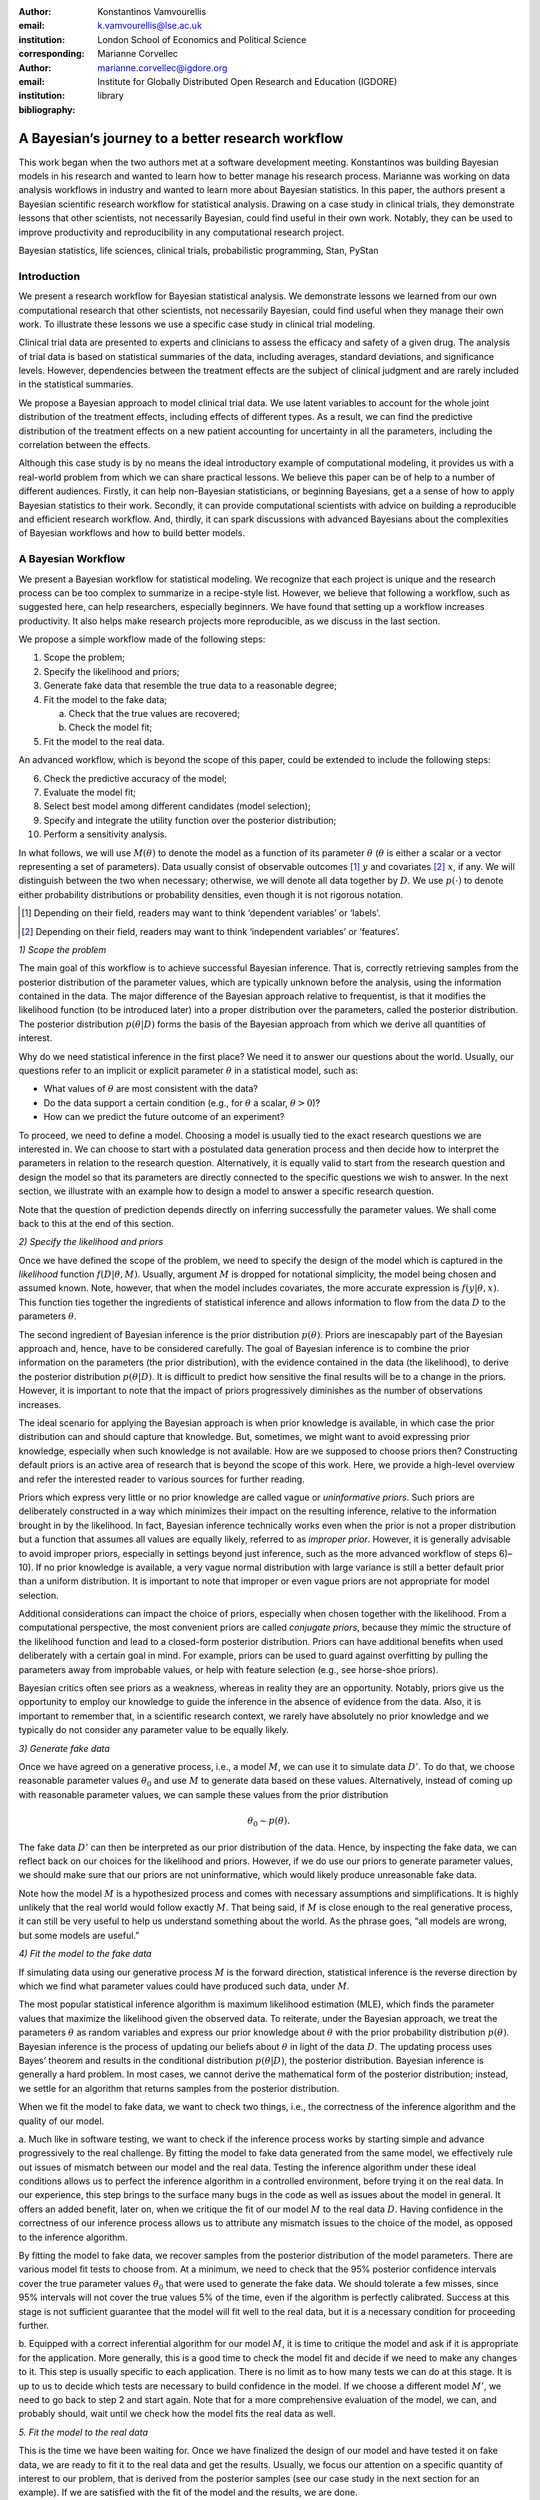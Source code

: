 :author: Konstantinos Vamvourellis
:email: k.vamvourellis@lse.ac.uk
:institution: London School of Economics and Political Science
:corresponding:

:author: Marianne Corvellec
:email: marianne.corvellec@igdore.org
:institution: Institute for Globally Distributed Open Research and Education (IGDORE)

:bibliography: library

--------------------------------------------------
A Bayesian’s journey to a better research workflow
--------------------------------------------------

.. class:: abstract

   This work began when the two authors met at a software development meeting.
   Konstantinos was building Bayesian models in his research and wanted to
   learn how to better manage his research process. Marianne was working on
   data analysis workflows in industry and wanted to learn more about Bayesian
   statistics. In this paper, the authors present a Bayesian scientific
   research workflow for statistical analysis. Drawing on a case study in
   clinical trials, they demonstrate lessons that other scientists, not
   necessarily Bayesian, could find useful in their own work. Notably, they can
   be used to improve productivity and reproducibility in any computational
   research project.

.. class:: keywords

   Bayesian statistics, life sciences, clinical trials, probabilistic programming, Stan, PyStan

Introduction
------------

We present a research workflow for Bayesian statistical analysis. We
demonstrate lessons we learned from our own computational research that other
scientists, not necessarily Bayesian, could find useful when they manage their
own work. To illustrate these lessons we use a specific case study in clinical
trial modeling.

Clinical trial data are presented to experts and clinicians to assess the
efficacy and safety of a given drug. The analysis of trial data is based on
statistical summaries of the data, including averages, standard deviations, and
significance levels. However, dependencies between the treatment effects are
the subject of clinical judgment and are rarely included in the statistical
summaries.

We propose a Bayesian approach to model clinical trial data. We use latent
variables to account for the whole joint distribution of the treatment effects,
including effects of different types. As a result, we can find the predictive
distribution of the treatment effects on a new patient accounting for
uncertainty in all the parameters, including the correlation between the effects.

Although this case study is by no means the ideal introductory example of
computational modeling, it provides us with a real-world problem from which we
can share practical lessons. We believe this paper can be of help to a number
of different audiences. Firstly, it can help non-Bayesian statisticians, or
beginning Bayesians, get a a sense of how to apply Bayesian statistics to their
work. Secondly, it can provide computational scientists with advice on building
a reproducible and efficient research workflow. And, thirdly, it can spark
discussions with advanced Bayesians about the complexities of Bayesian
workflows and how to build better models.

A Bayesian Workflow
-------------------

We present a Bayesian workflow for statistical modeling. We recognize that each
project is unique and the research process can be too complex to summarize
in a recipe-style list. However, we believe that following a workflow, such as
suggested here, can help researchers, especially beginners. We have found that
setting up a workflow increases productivity. It also helps make research
projects more reproducible, as we discuss in the last section.

We propose a simple workflow made of the following steps:

1. Scope the problem;
2. Specify the likelihood and priors;
3. Generate fake data that resemble the true data to a reasonable degree;
4. Fit the model to the fake data;

   a. Check that the true values are recovered;
   b. Check the model fit;

5. Fit the model to the real data.

An advanced workflow, which is beyond the scope of this paper, could be
extended to include the following steps:

6. Check the predictive accuracy of the model;
7. Evaluate the model fit;
8. Select best model among different candidates (model selection);
9. Specify and integrate the utility function over the posterior distribution;
10. Perform a sensitivity analysis.

In what follows, we will use :math:`M(\theta)` to denote the model as
a function of its parameter :math:`\theta` (:math:`\theta` is either a scalar
or a vector representing a set of parameters).
Data usually consist of observable outcomes [#]_ :math:`y`
and covariates [#]_ :math:`x`, if any. We will distinguish between the two when
necessary; otherwise, we will denote all data together by :math:`D`.
We use :math:`p(\cdot)` to denote either probability distributions or probability
densities, even though it is not rigorous notation.

.. [#] Depending on their field, readers may want to think ‘dependent variables’ or ‘labels’.
.. [#] Depending on their field, readers may want to think ‘independent variables’ or ‘features’.

*1) Scope the problem*

The main goal of this workflow is to achieve successful Bayesian inference.
That is, correctly retrieving samples from the posterior distribution of the
parameter values, which are typically unknown before the analysis, using the
information contained in the data.
The major difference of the Bayesian approach relative to frequentist, is that
it modifies the likelihood function (to be introduced later) into a proper
distribution over the parameters, called the posterior distribution.
The posterior distribution
:math:`p(\theta | D)` forms the basis of the Bayesian approach from
which we derive all quantities of interest.

Why do we need statistical inference in the first place? We need it to answer
our questions about the world. Usually, our questions refer to an implicit or
explicit parameter :math:`\theta` in a statistical model, such as:

* What values of :math:`\theta` are most consistent with the data?
* Do the data support a certain condition (e.g., for :math:`\theta` a scalar, :math:`\theta > 0`)?
* How can we predict the future outcome of an experiment?

To proceed, we need to define a model. Choosing a model is usually
tied to the exact research questions we are interested in.
We can choose to start with a postulated data generation process and then
decide how to interpret the parameters in relation to the research question.
Alternatively, it is equally valid to start from the research question and
design the model so that its parameters are directly connected to the specific
questions we wish to answer.
In the next section, we illustrate with an example
how to design a model to answer a specific research question.

Note that the question of prediction depends directly on inferring successfully
the parameter values. We shall come back to this at the end of this section.

*2) Specify the likelihood and priors*

Once we have defined the scope of the problem, we need to specify the design of
the model which is captured in the *likelihood* function
:math:`f(D | \theta, M)`.
Usually, argument :math:`M` is dropped for notational
simplicity, the model being chosen and assumed known.
Note, however, that when the model includes covariates, the more accurate
expression is
:math:`f(y | \theta, x)`.
This function ties together the ingredients of
statistical inference and allows information to flow from the data
:math:`D` to the parameters :math:`\theta`.

The second ingredient of Bayesian inference is the prior distribution
:math:`p(\theta)`. Priors are inescapably part of the Bayesian approach and, hence,
have to be considered carefully. The goal of Bayesian inference is to combine
the prior information on the parameters (the prior distribution), with the
evidence contained in the data (the likelihood), to derive the posterior
distribution :math:`p(\theta | D)`.
It is difficult to predict how sensitive the final
results will be to a change in the priors. However, it is important to note
that the impact of priors progressively diminishes as the number of observations
increases.

The ideal scenario for applying the Bayesian approach is when prior knowledge is
available, in which case the prior distribution can and should capture that
knowledge. But, sometimes, we might want to avoid expressing prior knowledge,
especially when such knowledge is not available. How are we supposed to
choose priors then? Constructing default priors is an active area of research
that is beyond the scope of this work. Here, we provide a high-level overview and refer
the interested reader to various sources for further reading.

Priors which express very little or no prior knowledge are called vague or
*uninformative priors*. Such priors are deliberately constructed in a way which
minimizes their impact on the resulting inference, relative to the information
brought in by the likelihood.  In fact, Bayesian inference technically works
even when the prior is not a proper distribution but a function that assumes all
values are equally likely, referred to as *improper prior*. However, it is
generally advisable to avoid improper priors, especially in settings beyond
just inference, such as the more advanced workflow of steps 6)–10).
If no prior knowledge is available, a very vague normal
distribution with large variance is still a better default prior than a uniform
distribution. It is important to note that improper or even vague priors are not
appropriate for model selection.

Additional considerations can impact the choice of priors,
especially when chosen together with the likelihood.
From a computational perspective, the most convenient priors are called
*conjugate priors*, because they mimic the structure of the likelihood function
and lead to a closed-form posterior distribution. Priors can have additional
benefits when used deliberately with a certain goal in mind. For example,
priors can be used to guard against overfitting by pulling the
parameters away from improbable values, or help with feature selection (e.g., see
horse-shoe priors).

Bayesian critics often see priors as a weakness, whereas in reality they are
an opportunity. Notably, priors give us the opportunity to employ our
knowledge to guide the inference in the absence of evidence from the data.
Also, it is important to remember that, in a scientific research context,
we rarely have absolutely no prior knowledge and
we typically do not consider any parameter value to be equally likely.

*3) Generate fake data*

Once we have agreed on a generative process, i.e., a model :math:`M`,
we can use it to simulate data :math:`D'`.
To do that, we choose reasonable
parameter values :math:`\theta_0` and use :math:`M` to generate data
based on these values. Alternatively,
instead of coming up with reasonable parameter values, we can sample
these values from the prior distribution

.. math::

   \theta_0 \sim p(\theta).

The fake data
:math:`D'`
can then be interpreted as our prior distribution of the data.
Hence, by inspecting the fake data, we can reflect back on our choices for the
likelihood and priors. However,
if we do use our priors to generate parameter values, we should make
sure that our priors are not uninformative, which would likely produce
unreasonable fake data.

Note how the model :math:`M` is a hypothesized process and comes with
necessary assumptions and simplifications. It is highly unlikely that the real
world would follow exactly :math:`M`. That being said, if
:math:`M` is close enough to the real generative process, it can
still be very useful to help us understand something about the world.
As the phrase goes, “all models are wrong, but some models are useful.”

*4) Fit the model to the fake data*

If simulating data using our generative process :math:`M` is the forward
direction, statistical inference is the reverse direction by which we find what
parameter values could have produced such data, under :math:`M`.

The most popular statistical inference algorithm is maximum likelihood
estimation (MLE), which finds the parameter values that maximize the likelihood
given the observed data.
To reiterate, under the Bayesian approach, we treat the parameters
:math:`\theta` as random variables and express our prior knowledge about :math:`\theta` with
the prior probability distribution :math:`p(\theta)`. Bayesian inference is the process of
updating our beliefs about :math:`\theta` in light of the data :math:`D`. The
updating process uses Bayes’ theorem and results in the conditional distribution :math:`p(\theta|
D)`, the posterior distribution. Bayesian inference is
generally a hard problem. In most cases, we cannot derive the mathematical form
of the posterior distribution; instead, we settle for an algorithm that returns
samples from the posterior distribution.

When we fit the model to fake data, we want to check two things, i.e., the correctness
of the inference algorithm and the quality of our model.

a. Much like in software testing, we want to check if the inference process
works by starting simple and advance progressively to the real challenge. By
fitting the model to fake data generated from the same model, we effectively
rule out issues of mismatch between our model and the real data. Testing the
inference algorithm under these ideal conditions allows us to perfect the
inference algorithm in a controlled environment, before trying it on the real data. In
our experience, this step brings to the surface many bugs in the code as well as
issues about the model in general.
It offers an added benefit, later on, when
we critique the fit of our model :math:`M` to the real data
:math:`D`. Having confidence in the correctness of our inference process
allows us to attribute any mismatch issues to the choice of the model,
as opposed to the inference algorithm.

By fitting the model to fake data, we recover samples from the posterior
distribution of the model parameters. There are various model fit tests to
choose from. At a minimum,
we need to check that the 95% posterior confidence intervals cover the true
parameter values :math:`\theta_0` that were used to generate the fake data. We should
tolerate a few misses, since 95% intervals will not cover the true values 5% of the
time, even if the algorithm is perfectly calibrated. Success at this stage is
not sufficient guarantee that the model will fit well to the real data, but it is
a necessary condition for proceeding further.

b. Equipped with a correct inferential algorithm for our model :math:`M`,
it is time to critique the model and ask if it is appropriate for the application.
More generally, this is a good time to check the model fit and decide if we
need to make any changes to it. This step is usually specific to each
application. There is no limit as to how many tests we can do at this stage. It is
up to us to decide which tests are necessary to build confidence in
the model. If we choose a different model :math:`M'`, we need to go
back to step 2 and start again.
Note that for a more comprehensive evaluation of the model, we can, and
probably should, wait until we check how the model fits the real data as well.

*5. Fit the model to the real data*

This is the time we have been waiting for. Once we have finalized the design of
our model and have tested it on fake data, we are ready to fit it to the real
data and get the results. Usually, we focus our attention on a specific
quantity of interest to our problem, that is derived from the posterior samples
(see our case study in the next section for an example). If we are satisfied
with the fit of the model and the results, we are done.

In most cases, though, at this stage we are expected to evaluate the model to
revise it as necessary, depending on the application.
For example, the model
may capture the average of the quantity but fail to capture the behavior at
the tails of the distribution.  This step is highly application-specific and
requires a combination of statistical expertise and subject-matter expertise. It is
important to build confidence in the power of our inference algorithm before we
proceed to interpreting the results, in order to be able to separate, to the extent
possible, inference issues from model issues. At this stage, it is likely that we
will come up with a slightly updated model :math:`M'`. We then have to go
back and start again from the beginning.

*Posterior Predictive Checks and Model Evaluation*

In this subsection, we would like to touch briefly on two topics for more
advanced workflows, predictive accuracy and model evaluation.
One way to evaluate a model is to check how well it predicts unknown observable
data :math:`\tilde{y}`, where unknown means that the model was not fit
to :math:`\tilde{y}`. The Bayesian posterior predictive distribution is given
by the following formula:

.. math::
   :type: eqnarray

   p (\tilde{y} | D ) &=& \int p( \tilde{y}, \theta | D) d\theta \\
   &=& \int p( \tilde{y} |  \theta) p(\theta | D) d\theta

In practice, we approximate the integral using samples from the posterior
distributions, by mapping each parameter posterior sample

.. math::

   \tilde{\theta} \sim p(\theta|D)

to the corresponding sample of the posterior predictive distribution

.. math::

   \tilde{y} \sim p (\tilde{y} | D).

Posterior predictive accuracy is useful even outside the strict scope of a
predictive task. Posterior predictive checks, evaluating the predictive accuracy
of a model [#]_, can be a good method to evaluate a model, especially in exploratory
analyses. A model that predicts well is a model that fits the data well. Model
evaluation is an extensive area of research with a rich literature, which is
beyond the scope of this contribution.

.. [#] To check the predictive accuracy of the model, we need to measure our
       predictions :math:`\tilde{y}` against real data. To do this, we usually
       hold out a small random sample of the original data and deliberately
       restrain from fitting the model to that sample.

*Further reading*

For a concise overview of statistical modeling and inference, including a high-level
comparison with the frequentist approach, see :cite:`Wood15`. For a more
extended treatment of the Bayesian approach, including utility functions, see
:cite:`robert2007bayesian`. For an accessible Bayesian modeling primer,
especially for beginner Bayesians, see :cite:`McElreath15` and
:cite:`Marin2006`. For a complete treatment of Bayesian data analysis, including
many workflow-related discussions, see :cite:`gelman2013bayesian` [#]_.

.. [#] And for an example implementation of a complete workflow with PyStan,
       see https://github.com/betanalpha/jupyter_case_studies/tree/master/pystan_workflow.

A Case Study in Clinical Trial Data Analysis
--------------------------------------------

We propose a Bayesian model to extract insights from clinical trial datasets.
We are interested in understanding the effect of a treatment on the patients.
Our goal is to use the data to predict the effect of the treatment on a new
patient. We apply our method on artificially created data, for illustration
purposes only.

*1) Scope the problem*

Regulators focus on a few key effects when deciding whether a drug is fit for
market. In our case we will assume, for simplicity, that there are three
effects, where two are binary variables and the other is a continuous variable.

Our data is organized as a table, with one patient (subject) per row and one effect per column. For
example, if our clinical trial dataset records three effects per subject,
‘Hemoglobin Levels’ (continuous), ‘Nausea’ (yes/no), and ‘Dyspepsia’ (yes/no),
the dataset looks like Table :ref:`mtable`.

.. table:: Toy clinical trial data. :label:`mtable`

   +------------+------------+------------------+-----------+--------+
   | Subject ID | Group Type | Hemoglobin Level | Dyspepsia | Nausea |
   +============+============+==================+===========+========+
   | 123        | Control    | 3.42             | 1         | 0      |
   +------------+------------+------------------+-----------+--------+
   | 213        | Treatment  | 4.41             | 1         | 0      |
   +------------+------------+------------------+-----------+--------+
   | 431        | Control    | 1.12             | 0         | 0      |
   +------------+------------+------------------+-----------+--------+
   | 224        | Control    | -0.11            | 1         | 0      |
   +------------+------------+------------------+-----------+--------+
   | 233        | Treatment  | 2.42             | 1         | 1      |
   +------------+------------+------------------+-----------+--------+

The fact that the effects are of mixed data types, binary and
continuous, makes it harder to model their interdependencies. To address this
challenge, we propose a latent variable  structure. Then, the expected value of
the latent variables will correspond to the average effect of the treatment.
Similarly, the correlations between the latent variables will correspond to the
the correlations between the effects. Knowing the distribution of the latent
variables will give us a way to predict what the effect will be on a new
patient.

*2) Specify the model, likelihood, and priors*

a. Model

Let :math:`Y` be a :math:`N\times K` matrix where each column represents an effect and each
row refers to an individual subject. This matrix contains our observations,
it is our clinical trial dataset. We distinguish between treatment and
control subjects by considering separately :math:`Y^T` (resp. :math:`Y^{C}`),
the subset of :math:`Y` containing only treatment subjects (resp. control subjects).
Since the model for :math:`Y^T` and :math:`Y^{C}` is identical, for convenience,
we suppress the notation into :math:`Y` in the
remainder of this section. Recall that the important feature of
the data is that each column in :math:`Y` may be measured on different scales, i.e.,
binary, count, continuous, etc. The main purpose of this work is to extend the
current framework so that it can incorporate interdependencies between
different features, both discrete and continuous.

We consider the following general latent variable framework. We assume subjects
are independent and wish to model the dependencies between the effects.
The idea is to bring all columns to a common scale :math:`(-\infty, \infty)`.
The continuous effects are observed directly and are already on this scale.
For the binary effects, we apply appropriate transformations on their
parameters via user-specified link functions :math:`h_{j}(\cdot)`, in order to
bring them to the :math:`(-\infty, \infty)` scale.
Let us consider the :math:`i`-th subject. Then, if the :math:`j`-th effect is
measured on the binary scale, the model is

.. math::
   :type: eqnarray

   Y_{ij} &\sim& \text{Bernoulli}(\eta_{ij})\\
   h_{j}(\eta_{ij}) &=& Z_{ij},

where the link function can be the logit, probit, or any other bijection from
:math:`[0, 1]` to the real line. Continuous data are assumed to be observed
directly and accurately (without measurement error), and modeled as follows:

.. math::

   Y_{ij} = Z_{ij} \quad \text{for}\; i=1, \dots, N.

In order to complete the model, we need to define the
:math:`N\times K` matrix :math:`Z`.
Here, we use a :math:`K`-variate normal distribution
:math:`\mathcal{N}_K(\cdot)` on each :math:`Z_{i \cdot}` row, such that

.. math::

   Z_{i\cdot} \sim \mathcal{N}_{K}(\mu, \Sigma),

where :math:`\Sigma` is a :math:`K\times K` covariance matrix, :math:`\mu` is a row
:math:`K`-dimensional vector, and :math:`Z_{i\cdot}` are independent for all :math:`i`.

In the model above, the vector :math:`\mu=(\mu_{1},\dots,\mu_K)` represents
the average treatment effect in the common scale. In our example, the first
effect is directly observed whereas the other effects can only be
inferred via the corresponding binary observations. Note that the variance of
the non-observed latent variables is non-identifiable :cite:`Chib1998a,Talhouk2012a`,
so we need to fix it to a known constant to fully specify
the model. We do this by decomposing the covariance into correlation and
variance: :math:`\Sigma = DRD`, where :math:`R` is the correlation matrix and :math:`D` is a
diagonal matrix of variances :math:`D_{jj} = \sigma_j^2` for the :math:`j`-th effect.

b. Likelihood

The likelihood function can be expressed as

.. math::
   :type: eqnarray

   f(Y | Z, \mu, \Sigma) &=& f(Y|Z) \cdot p(Z| \mu, \Sigma)\\
   &=& \prod_{j \in J_b} \prod_{i=1}^N h_j^{-1}(Z_{ij})^{Y_{ij}} (1-h_j^{-1}(Z_{ij}))^{(1-Y_{ij})} \cdot p(Z| \mu, \Sigma)\\
   &=& \prod_{j \in J_b} \prod_{i=1}^N \eta_{ij}^{Y_{ij}} (1-\eta_{ij})^{(1-Y_{ij})} \cdot N(Z| \mu , \Sigma),\\

where :math:`J_b` is the index of effects that are binary and
:math:`N(Z| \mu , \Sigma)` is the probability density function (pdf)
of the multivariate normal distribution.

c. Priors

In this case study, the priors should come from previous studies of the treatment
in question or from clinical judgment. If there was no such option,
then it would be up to us to decide on an appropriate prior. We use
the following priors for demonstration purposes:

.. math::
   :type: eqnarray

   \mu_i \; & \sim \; N(0,10) \\
   R \; & \sim \; \text{LKJ}(2) \\
   \sigma_j \; & \sim \; \text{Cauchy}(0,2)  \; \text{for} \; j \not\in J_b \\
   Z_{ij} \; & \sim \; N(0,1) \; \text{for} \; j \in J_b. \\

This will become more transparent in the next section, when we come back to
the choice of priors.
Let us note that our data contain a lot of information, so the final outcome
will be relatively insensitive to the priors.

*3) Generate fake data*

To generate fake data, we choose reasonable parameter values :math:`(\mu, \Sigma)`
and generate 200 samples of underlying latent variables
:math:`Z_{i \cdot} \sim N(\mu,\Sigma)` [#]_.
We picked :math:`\mu = (0.3, 0.5, 0.7)`, :math:`\sigma = (1.3, 1, 1)`, and
:math:`R(1, 2) = -0.5, \; R(1, 3) = -0.3, \; R(2, 3) = 0.7`.
The observed fake data :math:`Y_{ij}` are defined to be equal to
:math:`Z_{ij}` for the effects that are continuous. For the binary effects, we sample
Bernoulli variables with probability equal to the inverse logit of the
corresponding :math:`Z_{ij}` value.

.. [#] Both :math:`Z_{i\cdot} \sim \mathcal{N}_{K}(\mu, \Sigma)` and
       :math:`Z_{i \cdot} \sim N(\mu,\Sigma)` hold, since the :math:`\sim`
       symbol means “is distributed as” and :math:`N(\mu,\Sigma)` is
       the pdf of :math:`\mathcal{N}_{K}(\mu, \Sigma)`.

A Bayesian model with proper informative priors, such as the one above, can also
be used directly to sample fake data. As explained in the previous section,
we can sample all the parameters according to the prior distributions.
The fake data can then be interpreted as our prior distribution on the data.

*4) Fit the model to the fake data*

The Stan program encoding this model is the following:

.. code-block:: c++
   :linenos:

   data {
     int<lower=0> N;
     int<lower=0> K;
     int<lower=0> Kb;
     int<lower=0> Kc;
     int<lower=0, upper=1> yb[N, Kb];
     vector[Kc] yc[N];
   }

   transformed data {
     matrix[Kc, Kc] I = diag_matrix(rep_vector(1, Kc));
   }

   parameters {
     vector[Kb] zb[N];
     // first continuous, then binary
     cholesky_factor_corr[K] L_R;
     vector<lower=0>[Kc] sigma;
     vector[K] mu;
   }

   transformed parameters {
     matrix[N, Kb] z;
     vector[Kc] mu_c = head(mu, Kc);
     vector[Kb] mu_b = tail(mu, Kb); {
       matrix[Kc, Kc] L_inv = \
       mdivide_left_tri_low(diag_pre_multiply(sigma, \
       L_R[1:Kc, 1:Kc]), I);
        for (n in 1:N) {
          vector[Kc] resid = L_inv * (yc[n] - mu_c);
          z[n,] = transpose(mu_b + tail(L_R * \
          append_row(resid, zb[n]), Kb));
        }
     }
   }

   model {
     mu ~ normal(0, 10);
     L_R ~ lkj_corr_cholesky(2);
     sigma~cauchy(0, 2.5);
     yc ~ multi_normal_cholesky(mu_c, \
     diag_pre_multiply(sigma, L_R[1:Kc, 1:Kc]));
     for (n in 1:N) zb[n] ~ normal(0, 1);
     for (k in 1:Kb) yb[, k] ~ bernoulli_logit(z[, k]);
   }

   generated quantities {
     matrix[K, K] R = multiply_lower_tri_self_transpose(L_R);
     vector[K] full_sigma = append_row(sigma, \
                                       rep_vector(1, Kb));
     matrix[K, K] Sigma = \
     multiply_lower_tri_self_transpose(\
     diag_pre_multiply(full_sigma, L_R));
   }

*Model Fit Checks*

Figures :ref:`mean`, :ref:`sd`, and :ref:`corr`,
we plot the posterior samples on top of the true values and check visually that
the confidence intervals cover the true values we used to generate the fake
data.

.. figure:: mean.png

   Histogram of values sampled from the posterior mean of latent variables. :label:`mean`

.. figure:: sd.png

   Histogram of values sampled from the posterior standard deviation for
   Hemoglobin Level. :label:`sd`

.. figure:: corr.png

   Histogram of values sampled from the posterior correlation of effects. :label:`corr`

With Stan, we can also utilize the built-in checks to inspect the correctness of
of the inference results. One of the basic tests is the :math:`\hat{R}`
(:code:`Rhat`),
which is a general summary of the convergence of the Hamiltonian Monte Carlo
(HMC) chains. Another measure is the
number of effective samples, denoted by :code:`n_eff`.
These metrics, along with other basic information on the Stan :code:`fit` object,
are shown below. We shall come back to the topic of fit diagnostics in the
next section.

.. code-block:: c++

    Inference for Stan model:
    anon_model_389cd056347577840573e8f6df0e7636.
    4 chains, each with iter=1000; warmup=500; thin=1;
    post-warmup draws per chain=500,
    total post-warmup draws=2000.

               mean se_mean     sd   2.5%    25%    50%    75%  97.5%  n_eff   Rhat
    mu[0]      0.36  2.1e-3   0.09   0.17    0.3   0.36   0.42   0.54   2000    1.0
    mu[1]      0.56  4.1e-3   0.18    0.2   0.44   0.56   0.69   0.94   2000    1.0
    mu[2]      0.67  4.0e-3   0.18   0.33   0.55   0.68   0.79   1.02   2000    1.0
    R[0,0]      1.0     0.0    0.0    1.0    1.0    1.0    1.0    1.0   2000    nan
    R[1,0]    -0.24  3.6e-3   0.16  -0.55  -0.35  -0.24  -0.13    0.1   2000    1.0
    R[2,0]    -0.38  3.6e-3   0.16  -0.69  -0.49  -0.39  -0.28  -0.05   2000    1.0
    R[0,1]    -0.24  3.6e-3   0.16  -0.55  -0.35  -0.24  -0.13    0.1   2000    1.0
    R[1,1]      1.0 2.1e-189.3e-17    1.0    1.0    1.0    1.0    1.0   1958    nan
    R[2,1]      0.1    0.01   0.32  -0.52  -0.12   0.11   0.32   0.69    550    1.0
    R[0,2]    -0.38  3.6e-3   0.16  -0.69  -0.49  -0.39  -0.28  -0.05   2000    1.0
    R[1,2]      0.1    0.01   0.32  -0.52  -0.12   0.11   0.32   0.69    550    1.0
    R[2,2]      1.0 1.7e-187.8e-17    1.0    1.0    1.0    1.0    1.0   2000    nan
    sigma[0]   1.28  1.4e-3   0.06   1.16   1.24   1.28   1.32   1.41   2000    1.0

*5. Fit the model to the real data*

Once we have built confidence in our inference algorithm, we are ready to fit our
model to the real data and answer the question of interest. Our goal is to use
the data to predict the effect of the treatment on a new patient, i.e.,
the posterior predictive distribution.

In this case study, we may not share real data but, for demonstration purposes,
we created two other sets of fake data, one representing the control group and
the other the treatment group.
For each posterior sample of parameters :math:`(\mu_i, \Sigma_i)`, we generate
a latent variable :math:`Z_{i \cdot} \sim N(\mu_i, \Sigma_i)`.
We then set :math:`Y_{ij} = Z_{ij}` for :math:`j = 1`, whereas for
:math:`j = \{2, 3\}`, we sample
:math:`Y_{ij} \sim \text{Bernoulli}(\text{logit}^{-1}(Z_{ij})`.
The resulting set of :math:`Y_{i \cdot}` is the posterior predictive
distribution. We do this for the parameters learned from both groups,
:math:`Y^T` and :math:`Y^C` separately, and plot the results
in Figure :ref:`pred`.

.. figure:: pred.png

   Histogram of values sampled from the posterior predictive distributions.
   :label:`pred`

Looking at the plots, we can visualize the effect of the drug on a new patient
by distinguishing the effects with the treatment (green) versus without (blue).
We observe that the Hemoglobin levels are likely to decrease under the
treatment by about 1 unit on average. The probability of experiencing
dyspepsia is slightly lower under the treatment, contrary to that of nausea
which is the same in both groups.
Note how the Bayesian approach results in predictive distributions rather than
point estimates, by incorporating the uncertainty from the inference of the
parameters.

Bayesian Inference with Stan
----------------------------

Stan is a powerful tool which “mitigates the challenges of programming and
tuning” HMC to do statistical inference. Stan is a compiled language written in C++.
It includes various useful tools and integrations which make the researcher's life easier.
It can be accessed from different languages via interfaces.
This case study was created with the Python interface, called Pystan.
Note that, at the time of writing, the most developed interfaced is the R one, called RStan.
Although the underlying algorithm and speed is the same throughout the different
interfaces, differences in user experience can be meaningful.

Stan requires a description of the basic ingredients of Bayesian inference (i.e.,
the model, likelihood, priors, and data) and returns samples from the posterior
distribution of the parameters. The user specifies these ingredients in separate
code blocks called  `model` (lines 37–45),
`parameters` (lines 14–20), and `data` (lines 1–8).
Stan code is passed in via a character
string or a plain-text `.stan` file, which is compiled down to C++ when the
computation happens. Results are returned to the interface as objects.

Aside from the implementation of HMC, Stan and the researchers behind it, provide users
with guidance that make Bayesian inference easier to use.

*Choice of priors*

Stan provides many distributions to choose from, which are
pre-implemented to maximize efficiency. The Stan team also provides researchers
with recommendations on default priors for commonly used parameters, via the
Stan manual :cite:`StanManual`
and other online materials. In our case study, we chose
an LKJ prior (line 39) for the correlation matrix, one of the pre-implemented
distributions in Stan. The LKJ prior has certain attractive properties and is a
recommended prior for correlation matrices in Stan (for reasons beyond the
scope of this paper). It has only one parameter (we set it to 2) which pulls
slightly the correlation terms towards 0.
Another example is the half-Cauchy prior distribution for scale parameters such
as standard deviation (line 40). Half-Cauchy is the recommended prior for
standard deviation parameters because its support is the positive real line but
it has higher dispersion than other alternatives such as the normal
distribution. Note that it is easy to truncate any pre-implemented
distribution. Stan accepts restrictions on parameters. For example, we restrict
the parameter for standard deviation to be positive (line 18). This restriction
is then respected when combined with the prior distribution defined later (line
40) to yield a constrained half-Cauchy prior.

*Fit diagnostics*

HMC has many parameters that need to be tuned and can have a big impact on the
quality of the inference.  Stan provides many automated fit diagnostics as well
as options to tune manually the algorithm, if the  default values do not work.
For example, the Gelman–Rubin convergence statistic, :math:`\hat{R}`, comes for free with
a Stan fit; effective sample size is another good way to evaluate the fit.
In most cases, :math:`\hat{R}` values need to be very close to
:math:`1.0 \; (\pm 0.01)` for the results of the inference to be trusted, although
this on its own does not guarantee a good fit. More
advanced topics, such as divergent transitions, step sizes and tree depths are
examined in the Stan manual, together with recommendations on how to use them.

*Challenges*

Stan, and HMC in general, is not perfect and can be challenged in various ways.
For example multimodal posterior distribution, which are common in mixture
models, are hard to explore [#]_.

Another common issue is that mathematically equivalent parameterizations of a
model can have vastly different performance in terms of sampling efficiency [#]_.
Although finding the right model parameterization does not admit a simple
recipe, the Stan manual :cite:`StanManual` provides recommendations to common
problems. For example, we can usually improve the sampling performance for
normally distributed parameters of the form :math:`x \sim N(\mu, \sigma^2)`
if we use the non-center parameterization :math:`x = \mu + \sigma^2 z` for
:math:`z \sim N(0, 1)`.
In our case study, we use this trick, or rather its multivariate version, by
targeting the non-centered parts of the latent variable :code:`Z`
(lines 15, 23, 31–32 and 43). Another cause of bad inference results in
regression models is correlation among covariates. The way to improve the
sampling efficiency of a regression model is to parameterize it using the
QR decomposition [#]_. We note that these issues, among others, that a
researcher will encounter when using Stan stem from the difficulties of
Bayesian inference, and HMC in particular :cite:`Betancourt2013`,
not Stan. The biggest limitation of HMC is that it only works
for continuous parameters. As a result we cannot use Stan, or
HMC for that matter, to do inference on discrete unknown model parameters.
However, in some cases we are able to circumvent this issue [#]_.

.. [#] See https://github.com/betanalpha/knitr_case_studies/tree/master/identifying_mixture_models.
.. [#] See http://mc-stan.org/users/documentation/case-studies/mle-params.html.
.. [#] See http://mc-stan.org/users/documentation/case-studies/qr_regression.html.
.. [#] See http://elevanth.org/blog/2018/01/29/algebra-and-missingness/.

*Stan vs PyMC3*

In this subsection, we provide a brief overview of the similarities and differences
between PyStan and PyMC3, which is another state-of-the-art FLOSS [#]_ implementation
of automatic Bayesian inference in Python. By ‘automatic,’ we mean that the
user only needs to specify the model and the data and the software takes care of the
Bayesian inference. Both PyStan and
PyMC3 let users fit highly complex Bayesian models, by using Hamiltonian Monte
Carlo (HMC) under the hood.

.. [#] FLOSS stands for “Free/Libre and Open Source Software.”

Stan and PyMC3 are the same insofar as they serve exactly the same purpose.
They both are expressive languages and allow flexible model specification in code.
PyMC3 leverages Theano to implement automatic differentiation, whereas Stan relies
on its own algorithm. Practitioners report that PyMC3 is easier to get started with (hence, more
suitable for prototyping), while Stan is more robust (hence, more suitable for
production). For example, Prophet [#]_ is a timeseries forecasting package by
Facebook implemented with Stan.
Indeed, there is a rich ecosystem of packages built on top of Stan. However,
most of these are available in R only. Most of RStan derived
packages follow pre-existing conventions to ease the transition of researchers who
want to try Bayesian modeling seamlessly.
For example, R users are usually familiar with the `glm` building block for fitting
generalized linear models; with the `brms` package [#]_ users can insert a
Bayesian estimates in place of frequentist estimates with minimal changes to their scripts.
This way users can easily compare the estimates of the two methods and judge whether
the Bayesian approach works for them.

.. [#] See https://research.fb.com/prophet-forecasting-at-scale/.
.. [#] This package makes it easy to fit models (https://github.com/paul-buerkner/brms).

Such packages can also be of use to more advanced users of Bayesian inference as
they typically implement the state-of-the-art modeling choices such as default
priors and expose the generated Stan code to the user. Hence, interested
researchers can learn by essentially using them to generate a baseline Stan
code that they can tweak further according to their needs. At the time of
writing, PyStan users cannot directly benefit from the Stan ecosystem of
packages without leaving Python, at least briefly, as most of the packages above
are not available in Python. As a result, we think that PyMC3 seems to be a more
complete solution from a Python perspective. PyMC3 is native to Python and hence
more integrated into Python than PyStan. PyMC3 also offers more integrated
plotting capabilities than PyStan.

The value of Stan, in the authors' view, should be considered beyond the mere
software implementation of HMC. Stan consists of a dynamic research community that aims
at making Bayesian inference more accessible and robust. This is achieved through
open discussion of all Bayesian topics, many of which are areas of active research.
Interested users can learn more about Bayesian inference in general, not just Stan,
by reading online and participating in the discussion (see next subsection).

*Further reading*

The Stan manual :cite:`StanManual` is a comprehensive guide to Stan but also includes
guidance for Bayesian data analysis in general. For a concise discussion on the
history of Bayesian inference programs and the advantages of HMC, see
:cite:`McElreath2017`.
For examples of other case studies and tutorials in Stan, see
http://mc-stan.org/users/documentation/. For active discussions and advice on
how to use Stan, see the Stan forum at http://discourse.mc-stan.org/.

For additional sources on PyMC3 vs Stan comparisons, see:

* https://github.com/jonsedar/pymc3_vs_pystan
* http://discourse.mc-stan.org/t/jonathan-sedar-hierarchical-bayesian-modelling-with-pymc3-and-pystan/3207
* http://andrewgelman.com/2017/05/31/compare-stan-pymc3-edward-hello-world/
* https://towardsdatascience.com/stan-vs-pymc3-vs-edward-1d45c5d6da77
* https://pydata.org/london2016/schedule/presentation/30/
* https://github.com/jonsedar/pymc3_vs_pystan

Reproducibility
---------------

In this last section, we report on our experience of making the case study
more reproducible. We consider the definition of reproducibility put forward by
:cite:`Kitzes2018`.
Namely, reproducibility is “the ability of a researcher to
duplicate the results of a prior study using the same materials as were used by
the original investigator” :cite:`Kitzes2018:chapter2`.
To achieve it, we follow the guidance of the three key practices of computational
reproducibility :cite:`Kitzes2018:chapter3`:

1. Organizing the project into meaningful files and folders;
2. Documenting each processing step;
3. Chaining these steps together (into a processing *pipeline*).

We care about reproducibility for both high-level and low-level reasons. In the
big picture, we want to make the work more shareable, reliable, and auditable.
In the day-to-day, we want to save time, catch mistakes, and ease collaboration.
We are experiencing these benefits already, having taken a few steps towards
computational reproducibility. Finally, let us borrow a quote which is
well-known in the reproducible research communities:
“Your most important collaborator is your future self.”

The case study presented earlier was not originally set up according to the
three practices outlined above. Notably, it used to live in a variety of files
(scripts, notebooks, figures, etc.) with no particular structure. File
organization is a common source of confusion and frustration in academic
research projects. So, the first step we took was to create a clear, relatively
standardized directory structure. We went for the following:

.. code-block:: bash

    |-- mixed-data/        <- Root (top-most) directory
                              for the project.
      |-- README.md        <- General information about
                              the project.
      |-- environment.yml  <- Spec. file for reproducing
                              the computing environment.
      |-- data/
        |-- raw/           <- The original, immutable
                              data dump.
        |-- interim/       <- Intermediate outputs.
      |-- models/
        |-- modelcode.stan <- Model definition.
      |-- notebooks/       <- <- Jupyter notebooks.
        |-- rosi_py.ipynb
        |-- rosi_py_files/ <- Subdirectory for temporary
                              outputs such as figures.
          |-- README.md    <- Documentation for this
                              subdirectory.

We have found this directory structure to be very helpful and useful in the case of an
exploratory data analysis project. Additionally, there is value in reusing the
same structure for other projects (given a structure that works for us):
By reducing unnecessary cognitive load,
this practice has made our day-to-day more productive and more enjoyable.
For further inspiration, we refer the
interested reader to :cite:`Tran2017`,
:cite:`cookiecutterdsdocs` and references therein.

The second step we took was to set up the project as its own Git repository [#]_.
Thus, we can track changes conveniently and copy (‘clone’) the project on
other machines safely (preserving the directory structure and, hence, relative
paths) [#]_.

.. [#] Git is a distributed version control system which is extremely popular
       in software development (https://git-scm.com/).
.. [#] The `mixed-data` project is hosted remotely at
       https://github.com/bayesways/mixed-data.

Reproducible research practitioners recommend licensing your scientific work
under a license which ensures attribution and facilitates sharing
:cite:`Stodden2009`.
Raw data are not copyrightable, so it makes no sense to license them. Code
should be made available under a FLOSS license.
Licenses suitable for materials which are neither software nor data (i.e.,
papers, reports, figures), and offering both attribution and ease of sharing,
are the Creative Commons Attribution (CC BY) licenses.
The case study (notebook) has been licensed under CC BY since the beginning.
This practice can indeed contribute to improving reproducibility, since other
researchers may then reuse the materials independently, without having to ask
the copyright holders for permission.

We were confronted with the issue of software portability in real life, as soon
as we (the authors) started collaborating. We created an isolated Python 3
environment with `conda`, a cross-platform package and environment manager
[#]_. As it turned out, the conventional file :code:`environment.yml`,
which specifies package dependencies, did
not suffice: We run different operating systems and some dependencies were not
available for the other platform. Therefore, we included a
:code:`spec-file.txt` as a
specification file for creating the `conda` environment on GNU/Linux.
Admittedly, this feels only mildly satisfying and we would welcome feedback from
the community.

.. [#] See https://conda.io/docs/.

At the moment, all the analysis takes place in one long Jupyter notebook [#]_. We
could break it down into smaller notebooks (and name them with number prefixes,
for ordering). This way, someone new to the project could identify the various
modelling and computing steps, in order, only by looking at the
‘self-documenting’ file structure. If we ever take the project to a
production-like stage, we could further modularize the functionality of each
notebook into modules (`.py` files), which would contain functions and would be
organized into a project-specific Python package. This would pave the way for
creating a build file [#]_
which would chain all operations together and generate results for our specific
project. Reaching this stage is referred to as *automation*.

.. [#] See https://github.com/bayesways/mixed-data/blob/d2fc4ea72466a4884dc2a5c46510129fac602f1f/notebooks/rosi_py.ipynb.
.. [#] See https://swcarpentry.github.io/make-novice/reference#build-file.

In data analysis, the first of these operations usually consists in accessing
the initial, raw dataset(s). This brings about the question of data
availability. In human subject research,
such as clinical trials, the raw data cannot, and should not, be made publicly
available. We ackowledge the tension existing between reproducibility and
privacy [#]_. At the time of this writing and as mentioned in the case study
section, we are showcasing the analysis only with synthetic input data.

.. [#] A case study in political science is discussed in this respect in
       :cite:`Kitzes2018:Barbera`. Some private communication with political
       scientists and various technologists have led us to throw the idea of
       leveraging the blockchain to improve reproducibility in human subject research:
       What if the raw datasets could live as private data on a public blockchain,
       notably removing the possibility of cherry-picking *by design*?

References
----------

